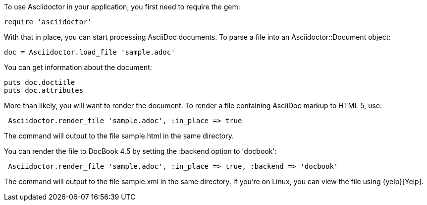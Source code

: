 ////
Load and render doc using API
This file is included in the user-manual document
////

To use Asciidoctor in your application, you first need to require the gem:

 require 'asciidoctor'

With that in place, you can start processing AsciiDoc documents.
To parse a file into an +Asciidoctor::Document+ object:

 doc = Asciidoctor.load_file 'sample.adoc'

You can get information about the document:

 puts doc.doctitle
 puts doc.attributes

More than likely, you will want to render the document.
To render a file containing AsciiDoc markup to HTML 5, use:

[source,ruby]
----
 Asciidoctor.render_file 'sample.adoc', :in_place => true
----

The command will output to the file +sample.html+ in the same directory. 

You can render the file to DocBook 4.5 by setting the +:backend+ option to +'docbook'+:

[source,ruby]
----
 Asciidoctor.render_file 'sample.adoc', :in_place => true, :backend => 'docbook'
----

The command will output to the file +sample.xml+ in the same directory. 
If you're on Linux, you can view the file using {yelp}[Yelp].
